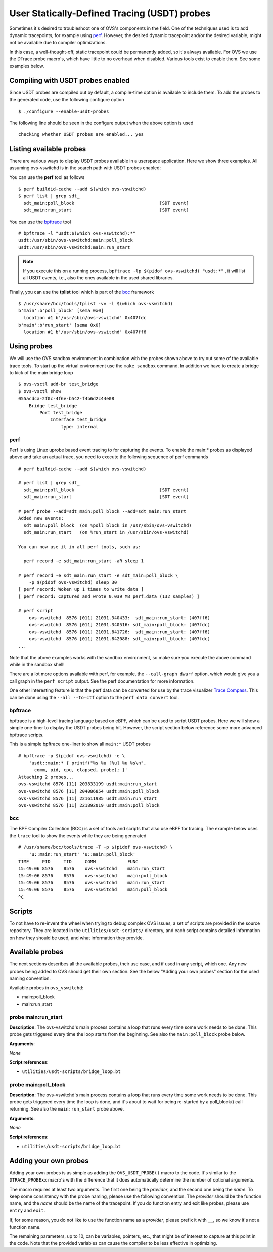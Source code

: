 ..
      Licensed under the Apache License, Version 2.0 (the "License"); you may
      not use this file except in compliance with the License. You may obtain
      a copy of the License at

          http://www.apache.org/licenses/LICENSE-2.0

      Unless required by applicable law or agreed to in writing, software
      distributed under the License is distributed on an "AS IS" BASIS, WITHOUT
      WARRANTIES OR CONDITIONS OF ANY KIND, either express or implied. See the
      License for the specific language governing permissions and limitations
      under the License.

      Convention for heading levels in Open vSwitch documentation:

      =======  Heading 0 (reserved for the title in a document)
      -------  Heading 1
      ~~~~~~~  Heading 2
      +++++++  Heading 3
      '''''''  Heading 4

      Avoid deeper levels because they do not render well.

=============================================
User Statically-Defined Tracing (USDT) probes
=============================================

Sometimes it's desired to troubleshoot one of OVS's components in the field.
One of the techniques used is to add dynamic tracepoints, for example using
perf_. However, the desired dynamic tracepoint and/or the desired variable,
might not be available due to compiler optimizations.

In this case, a well-thought-off, static tracepoint could be permanently added,
so it's always available. For OVS we use the DTrace probe macro's, which have
little to no overhead when disabled. Various tools exist to enable them. See
some examples below.


Compiling with USDT probes enabled
----------------------------------

Since USDT probes are compiled out by default, a compile-time option is
available to include them. To add the probes to the generated code, use the
following configure option ::

    $ ./configure --enable-usdt-probes

The following line should be seen in the configure output when the above option
is used ::

    checking whether USDT probes are enabled... yes


Listing available probes
------------------------

There are various ways to display USDT probes available in a userspace
application. Here we show three examples. All assuming ovs-vswitchd is in the
search path with USDT probes enabled:

You can use the **perf** tool as follows ::

    $ perf buildid-cache --add $(which ovs-vswitchd)
    $ perf list | grep sdt_
      sdt_main:poll_block                                [SDT event]
      sdt_main:run_start                                 [SDT event]

You can use the bpftrace_ tool ::

    # bpftrace -l "usdt:$(which ovs-vswitchd):*"
    usdt:/usr/sbin/ovs-vswitchd:main:poll_block
    usdt:/usr/sbin/ovs-vswitchd:main:run_start

.. note::

   If you execute this on a running process,
   ``bpftrace -lp $(pidof ovs-vswitchd) "usdt:*"`` , it will list all USDT
   events, i.e., also the ones available in the used shared libraries.

Finally, you can use the **tplist** tool which is part of the bcc_ framework ::

    $ /usr/share/bcc/tools/tplist -vv -l $(which ovs-vswitchd)
    b'main':b'poll_block' [sema 0x0]
      location #1 b'/usr/sbin/ovs-vswitchd' 0x407fdc
    b'main':b'run_start' [sema 0x0]
      location #1 b'/usr/sbin/ovs-vswitchd' 0x407ff6


Using probes
------------

We will use the OVS sandbox environment in combination with the probes shown
above to try out some of the available trace tools. To start up the virtual
environment use the ``make sandbox`` command. In addition we have to create
a bridge to kick of the main bridge loop ::

    $ ovs-vsctl add-br test_bridge
    $ ovs-vsctl show
    055acdca-2f0c-4f6e-b542-f4b6d2c44e08
        Bridge test_bridge
            Port test_bridge
                Interface test_bridge
                    type: internal

perf
~~~~

Perf is using Linux uprobe based event tracing to for capturing the events.
To enable the main:\* probes as displayed above and take an actual trace, you
need to execute the following sequence of perf commands ::

    # perf buildid-cache --add $(which ovs-vswitchd)

    # perf list | grep sdt_
      sdt_main:poll_block                                [SDT event]
      sdt_main:run_start                                 [SDT event]

    # perf probe --add=sdt_main:poll_block --add=sdt_main:run_start
    Added new events:
      sdt_main:poll_block  (on %poll_block in /usr/sbin/ovs-vswitchd)
      sdt_main:run_start   (on %run_start in /usr/sbin/ovs-vswitchd)

    You can now use it in all perf tools, such as:

      perf record -e sdt_main:run_start -aR sleep 1

    # perf record -e sdt_main:run_start -e sdt_main:poll_block \
        -p $(pidof ovs-vswitchd) sleep 30
    [ perf record: Woken up 1 times to write data ]
    [ perf record: Captured and wrote 0.039 MB perf.data (132 samples) ]

    # perf script
        ovs-vswitchd  8576 [011] 21031.340433:  sdt_main:run_start: (407ff6)
        ovs-vswitchd  8576 [011] 21031.340516: sdt_main:poll_block: (407fdc)
        ovs-vswitchd  8576 [011] 21031.841726:  sdt_main:run_start: (407ff6)
        ovs-vswitchd  8576 [011] 21031.842088: sdt_main:poll_block: (407fdc)
    ...

Note that the above examples works with the sandbox environment, so make sure
you execute the above command while in the sandbox shell!

There are a lot more options available with perf, for example, the
``--call-graph dwarf`` option, which would give you a call graph in the
``perf script`` output. See the perf documentation for more information.

One other interesting feature is that the perf data can be converted for use
by the trace visualizer `Trace Compass`_. This can be done using the
``--all --to-ctf`` option to the ``perf data convert`` tool.


bpftrace
~~~~~~~~

bpftrace is a high-level tracing language based on eBPF, which can be used to
script USDT probes. Here we will show a simple one-liner to display the
USDT probes being hit. However, the script section below reference some more
advanced bpftrace scripts.

This is a simple bpftrace one-liner to show all ``main:*`` USDT probes ::

    # bpftrace -p $(pidof ovs-vswitchd) -e \
        'usdt::main:* { printf("%s %u [%u] %u %s\n",
          comm, pid, cpu, elapsed, probe); }'
    Attaching 2 probes...
    ovs-vswitchd 8576 [11] 203833199 usdt:main:run_start
    ovs-vswitchd 8576 [11] 204086854 usdt:main:poll_block
    ovs-vswitchd 8576 [11] 221611985 usdt:main:run_start
    ovs-vswitchd 8576 [11] 221892019 usdt:main:poll_block


bcc
~~~

The BPF Compiler Collection (BCC) is a set of tools and scripts that also use
eBPF for tracing. The example below uses the ``trace`` tool to show the events
while they are being generated ::

    # /usr/share/bcc/tools/trace -T -p $(pidof ovs-vswitchd) \
        'u::main:run_start' 'u::main:poll_block'
    TIME     PID     TID     COMM            FUNC
    15:49:06 8576    8576    ovs-vswitchd    main:run_start
    15:49:06 8576    8576    ovs-vswitchd    main:poll_block
    15:49:06 8576    8576    ovs-vswitchd    main:run_start
    15:49:06 8576    8576    ovs-vswitchd    main:poll_block
    ^C


Scripts
-------
To not have to re-invent the wheel when trying to debug complex OVS issues, a
set of scripts are provided in the source repository. They are located in the
``utilities/usdt-scripts/`` directory, and each script contains detailed
information on how they should be used, and what information they provide.


Available probes
----------------
The next sections describes all the available probes, their use case, and if
used in any script, which one. Any new probes being added to OVS should get
their own section. See the below "Adding your own probes" section for the
used naming convention.

Available probes in ``ovs_vswitchd``:

- main:poll_block
- main:run_start


probe main:run_start
~~~~~~~~~~~~~~~~~~~~

**Description**:
The ovs-vswitchd's main process contains a loop that runs every time some work
needs to be done. This probe gets triggered every time the loop starts from the
beginning. See also the ``main:poll_block`` probe below.

**Arguments**:

*None*

**Script references**:

- ``utilities/usdt-scripts/bridge_loop.bt``


probe main:poll_block
~~~~~~~~~~~~~~~~~~~~~

**Description**:
The ovs-vswitchd's main process contains a loop that runs every time some work
needs to be done. This probe gets triggered every time the loop is done, and
it's about to wait for being re-started by a poll_block() call returning.
See also the ``main:run_start`` probe above.

**Arguments**:

*None*

**Script references**:

- ``utilities/usdt-scripts/bridge_loop.bt``


Adding your own probes
----------------------

Adding your own probes is as simple as adding the ``OVS_USDT_PROBE()`` macro
to the code. It's similar to the ``DTRACE_PROBExx`` macro's with the difference
that it does automatically determine the number of optional arguments.

The macro requires at least two arguments. The first one being the *provider*,
and the second one being the *name*. To keep some consistency with the probe
naming, please use the following convention. The *provider* should be the
function name, and the *name* should be the name of the tracepoint. If you do
function entry and exit like probes, please use ``entry`` and ``exit``.

If, for some reason, you do not like to use the function name as a *provider*,
please prefix it with ``__``, so we know it's not a function name.

The remaining parameters, up to 10, can be variables, pointers, etc., that
might be of interest to capture at this point in the code. Note that the
provided variables can cause the compiler to be less effective in optimizing.



.. _perf : https://developers.redhat.com/blog/2020/05/29/debugging-vhost-user-tx-contention-in-open-vswitch#
.. _bpftrace : https://github.com/iovisor/bpftrace
.. _bcc : https://github.com/iovisor/bcc
.. _Trace Compass : https://www.eclipse.org/tracecompass/
